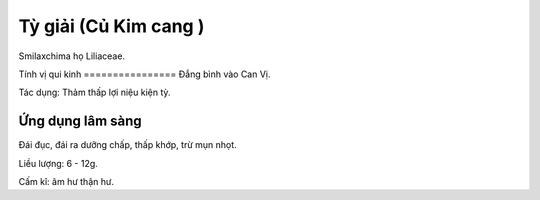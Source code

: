 .. _plants_ty_giai:

Tỳ giải (Củ Kim cang )
######################

Smilaxchima họ Liliaceae.

Tính vị qui kinh
================ Đắng bình vào Can Vị.

Tác dụng: Thảm thấp lợi niệu kiện tỳ.

Ứng dụng lâm sàng
=================


Đái đục, đái ra dưỡng chấp, thấp khớp, trừ mụn nhọt.

Liều lượng: 6 - 12g.

Cấm kî: âm hư thận hư.

 

